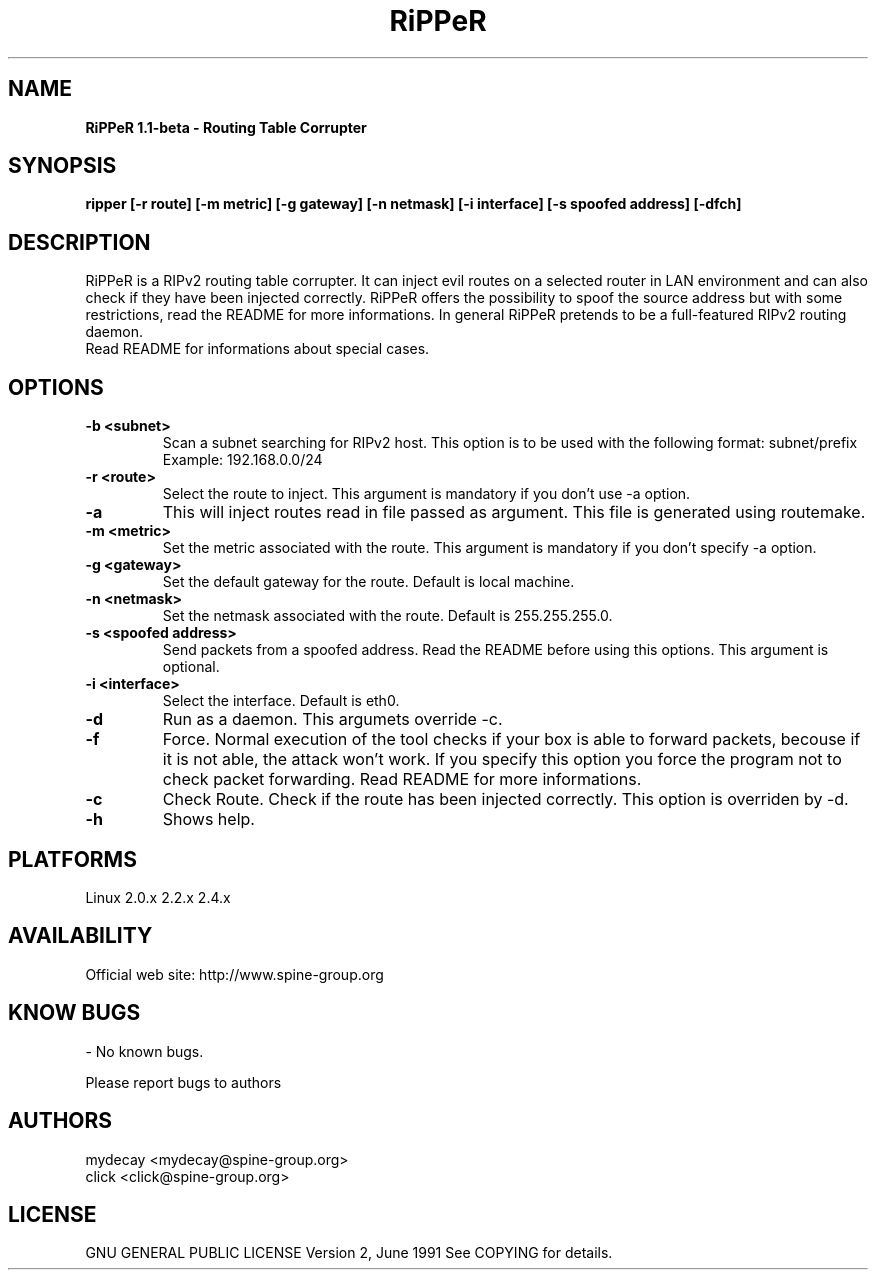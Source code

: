 ..
.TH RiPPeR "8" "20030120" "RiPPeR 1.1-beta"
.SH NAME
.B RiPPeR 1.1-beta \- Routing Table Corrupter 

.SH SYNOPSIS
.B ripper [-r route] [-m metric] [-g gateway] [-n netmask] [-i interface] [-s spoofed address] [-dfch]

.SH DESCRIPTION
RiPPeR is a RIPv2 routing table corrupter. It can inject evil routes on a 
selected router in LAN environment and can also check if they have been 
injected correctly. RiPPeR offers the possibility to spoof the source 
address but with some restrictions, read the README for more informations. 
In general RiPPeR pretends to be a full-featured RIPv2 routing daemon.

.TP
Read README for informations about special cases.
.PP
.SH OPTIONS
.TP
\fB\-b <subnet>\fE
Scan a subnet searching for RIPv2 host. This option is to be used with
the following format: subnet/prefix
.br
Example: 192.168.0.0/24
.br
.TP
\fB\-r <route>\fR
Select the route to inject. This argument is mandatory if you don't use
-a option.
.br
.TP
\fB\-a\fR
This will inject routes read in file passed as argument. This file is generated
using routemake.
.br
.TP
\fB\-m <metric>\fR
Set the metric associated with the route. This argument is mandatory if
you don't specify -a option.
.br
.TP
\fB\-g <gateway>\fR
Set the default gateway for the route. Default is local machine. 
.br
.TP
\fB\-n <netmask>\fR
Set the netmask associated with the route. Default is 255.255.255.0.
.br
.TP
\fB\-s <spoofed address>\fR
Send packets from a spoofed address. Read the README before using this
options. This argument is optional.
.br
.TP
\fB\-i <interface>\fR
Select the interface. Default is eth0. 
.br
.TP
\fB\-d\fR
Run as a daemon. This argumets override -c.
.br
.TP
\fB\-f\fR
Force. Normal execution of the tool checks if your box is able to forward
packets, becouse if it is not able, the attack won't work. If you specify
this option you force the program not to check packet forwarding.
Read README for more informations.
.br
.TP
\fB\-c\fR
Check Route. Check if the route has been injected correctly. This option
is overriden by -d.
.br
.TP
\fB\-h\fR
Shows help.
.br

.SH PLATFORMS
Linux 2.0.x  2.2.x  2.4.x
.PP

.SH AVAILABILITY
Official web site: http://www.spine-group.org
.PP

.SH KNOW BUGS
- No known bugs. 

Please report bugs to authors
.PP

.SH AUTHORS
mydecay <mydecay@spine-group.org>
.br
click <click@spine-group.org>
.PP

.SH LICENSE
GNU GENERAL PUBLIC LICENSE
Version 2, June 1991
See COPYING for details.

